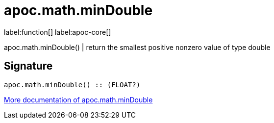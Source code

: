 ////
This file is generated by DocsTest, so don't change it!
////

= apoc.math.minDouble
:description: This section contains reference documentation for the apoc.math.minDouble function.

label:function[] label:apoc-core[]

[.emphasis]
apoc.math.minDouble() | return the smallest positive nonzero value of type double

== Signature

[source]
----
apoc.math.minDouble() :: (FLOAT?)
----

xref::mathematical/math-functions.adoc[More documentation of apoc.math.minDouble,role=more information]


